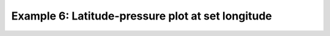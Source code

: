 .. _example6:

Example 6: Latitude-pressure plot at set longitude
--------------------------------------------------


.. code-block:: python
   :caption: Making a plot for a given longitude value with latitude and
             pressure as the axes

   f = cf.read(f"cfplot_data/ggap.nc")[3]
 
   cfp.con(f.subspace(longitude=0))


.. figure:: ../../../cfplot/test/reference-example-images/ref_fig_6.png
